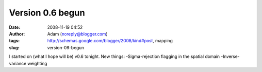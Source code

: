 Version 0.6 begun
#################
:date: 2008-11-19 04:52
:author: Adam (noreply@blogger.com)
:tags: http://schemas.google.com/blogger/2008/kind#post, mapping
:slug: version-06-begun

I started on (what I hope will be) v0.6 tonight.
New things:
-Sigma-rejection flagging in the spatial domain
-Inverse-variance weighting
